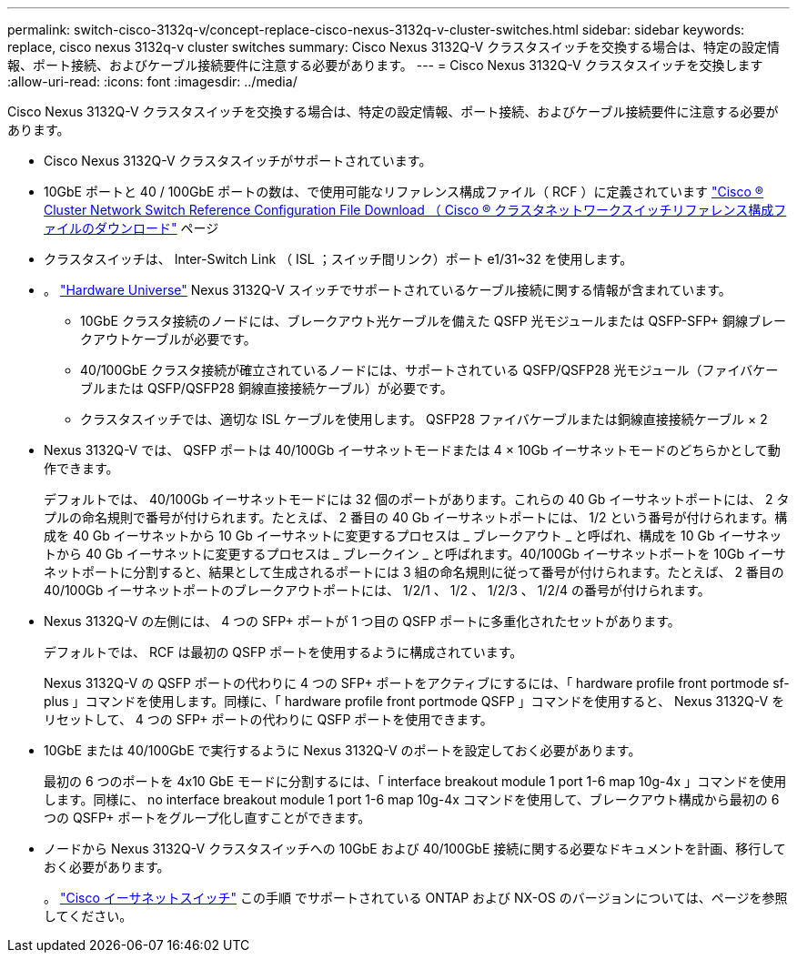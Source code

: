 ---
permalink: switch-cisco-3132q-v/concept-replace-cisco-nexus-3132q-v-cluster-switches.html 
sidebar: sidebar 
keywords: replace, cisco nexus 3132q-v cluster switches 
summary: Cisco Nexus 3132Q-V クラスタスイッチを交換する場合は、特定の設定情報、ポート接続、およびケーブル接続要件に注意する必要があります。 
---
= Cisco Nexus 3132Q-V クラスタスイッチを交換します
:allow-uri-read: 
:icons: font
:imagesdir: ../media/


[role="lead"]
Cisco Nexus 3132Q-V クラスタスイッチを交換する場合は、特定の設定情報、ポート接続、およびケーブル接続要件に注意する必要があります。

* Cisco Nexus 3132Q-V クラスタスイッチがサポートされています。
* 10GbE ポートと 40 / 100GbE ポートの数は、で使用可能なリファレンス構成ファイル（ RCF ）に定義されています link:https://mysupport.netapp.com/NOW/download/software/sanswitch/fcp/Cisco/netapp_cnmn/download.shtml["Cisco ® Cluster Network Switch Reference Configuration File Download （ Cisco ® クラスタネットワークスイッチリファレンス構成ファイルのダウンロード"^] ページ
* クラスタスイッチは、 Inter-Switch Link （ ISL ；スイッチ間リンク）ポート e1/31~32 を使用します。
* 。 link:https://hwu.netapp.com["Hardware Universe"^] Nexus 3132Q-V スイッチでサポートされているケーブル接続に関する情報が含まれています。
+
** 10GbE クラスタ接続のノードには、ブレークアウト光ケーブルを備えた QSFP 光モジュールまたは QSFP-SFP+ 銅線ブレークアウトケーブルが必要です。
** 40/100GbE クラスタ接続が確立されているノードには、サポートされている QSFP/QSFP28 光モジュール（ファイバケーブルまたは QSFP/QSFP28 銅線直接接続ケーブル）が必要です。
** クラスタスイッチでは、適切な ISL ケーブルを使用します。 QSFP28 ファイバケーブルまたは銅線直接接続ケーブル × 2


* Nexus 3132Q-V では、 QSFP ポートは 40/100Gb イーサネットモードまたは 4 × 10Gb イーサネットモードのどちらかとして動作できます。
+
デフォルトでは、 40/100Gb イーサネットモードには 32 個のポートがあります。これらの 40 Gb イーサネットポートには、 2 タプルの命名規則で番号が付けられます。たとえば、 2 番目の 40 Gb イーサネットポートには、 1/2 という番号が付けられます。構成を 40 Gb イーサネットから 10 Gb イーサネットに変更するプロセスは _ ブレークアウト _ と呼ばれ、構成を 10 Gb イーサネットから 40 Gb イーサネットに変更するプロセスは _ ブレークイン _ と呼ばれます。40/100Gb イーサネットポートを 10Gb イーサネットポートに分割すると、結果として生成されるポートには 3 組の命名規則に従って番号が付けられます。たとえば、 2 番目の 40/100Gb イーサネットポートのブレークアウトポートには、 1/2/1 、 1/2 、 1/2/3 、 1/2/4 の番号が付けられます。

* Nexus 3132Q-V の左側には、 4 つの SFP+ ポートが 1 つ目の QSFP ポートに多重化されたセットがあります。
+
デフォルトでは、 RCF は最初の QSFP ポートを使用するように構成されています。

+
Nexus 3132Q-V の QSFP ポートの代わりに 4 つの SFP+ ポートをアクティブにするには、「 hardware profile front portmode sf-plus 」コマンドを使用します。同様に、「 hardware profile front portmode QSFP 」コマンドを使用すると、 Nexus 3132Q-V をリセットして、 4 つの SFP+ ポートの代わりに QSFP ポートを使用できます。

* 10GbE または 40/100GbE で実行するように Nexus 3132Q-V のポートを設定しておく必要があります。
+
最初の 6 つのポートを 4x10 GbE モードに分割するには、「 interface breakout module 1 port 1-6 map 10g-4x 」コマンドを使用します。同様に、 no interface breakout module 1 port 1-6 map 10g-4x コマンドを使用して、ブレークアウト構成から最初の 6 つの QSFP+ ポートをグループ化し直すことができます。

* ノードから Nexus 3132Q-V クラスタスイッチへの 10GbE および 40/100GbE 接続に関する必要なドキュメントを計画、移行しておく必要があります。
+
。 link:http://mysupport.netapp.com/NOW/download/software/cm_switches/["Cisco イーサネットスイッチ"^] この手順 でサポートされている ONTAP および NX-OS のバージョンについては、ページを参照してください。


